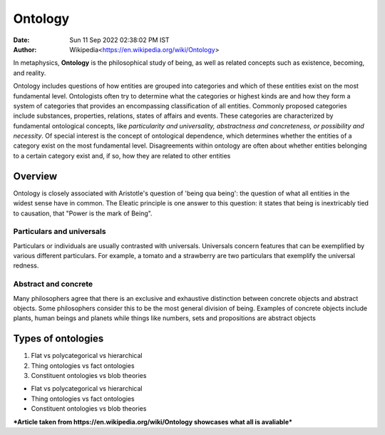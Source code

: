========
Ontology
========

:Date: Sun 11 Sep 2022 02:38:02 PM IST
:Author: Wikipedia<https://en.wikipedia.org/wiki/Ontology>

In metaphysics, **Ontology** is the philosophical study of being, as well as related concepts such as existence, becoming, and reality.

Ontology includes questions of how entities are grouped into categories and which of these entities exist on the most fundamental level. Ontologists often try to determine what the categories or highest kinds are and how they form a system of categories that provides an encompassing classification of all entities. Commonly proposed categories include substances, properties, relations, states of affairs and events. These categories are characterized by fundamental ontological concepts, like *particularity and universality, abstractness and concreteness, or possibility and necessity*. Of special interest is the concept of ontological dependence, which determines whether the entities of a category exist on the most fundamental level. Disagreements within ontology are often about whether entities belonging to a certain category exist and, if so, how they are related to other entities

Overview
========

Ontology is closely associated with Aristotle's question of 'being qua being': the question of what all entities in the widest sense have in common. The Eleatic principle is one answer to this question: it states that being is inextricably tied to causation, that "Power is the mark of Being". 

Particulars and universals
--------------------------

Particulars or individuals are usually contrasted with universals. Universals concern features that can be exemplified by various different particulars. For example, a tomato and a strawberry are two particulars that exemplify the universal redness.


Abstract and concrete
---------------------

Many philosophers agree that there is an exclusive and exhaustive distinction between concrete objects and abstract objects. Some philosophers consider this to be the most general division of being. Examples of concrete objects include plants, human beings and planets while things like numbers, sets and propositions are abstract objects

Types of ontologies
===================

1. Flat vs polycategorical vs hierarchical
2. Thing ontologies vs fact ontologies 
3. Constituent ontologies vs blob theories

- Flat vs polycategorical vs hierarchical
- Thing ontologies vs fact ontologies 
- Constituent ontologies vs blob theories


***Article taken from https://en.wikipedia.org/wiki/Ontology showcases what all is avaliable***
